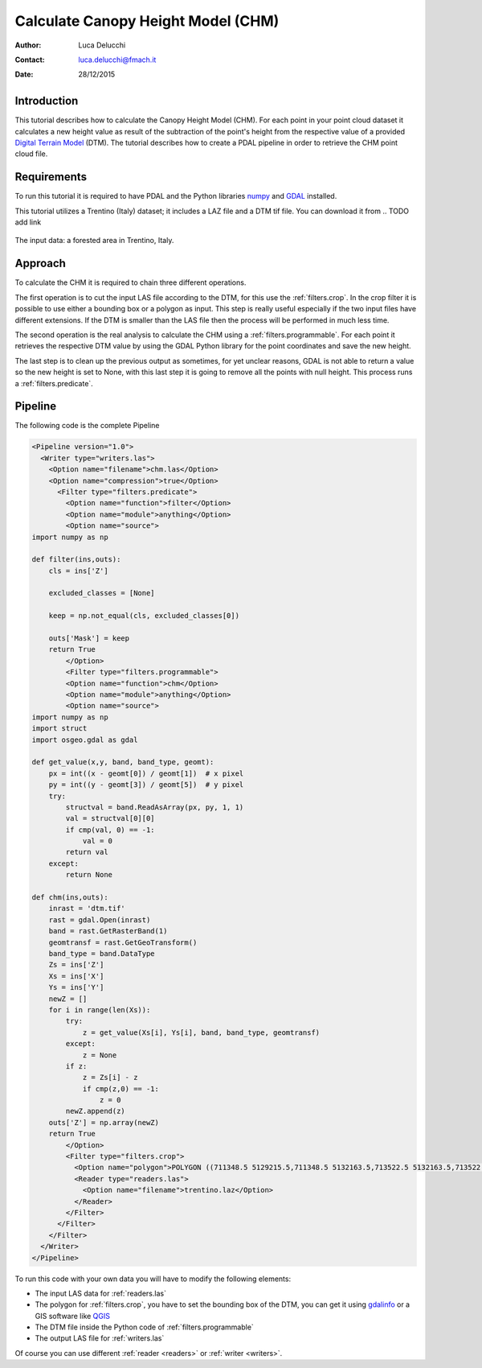 ======================================
Calculate Canopy Height Model (CHM)
======================================

:Author: Luca Delucchi
:Contact: luca.delucchi@fmach.it
:Date: 28/12/2015

Introduction
-----------------

This tutorial describes how to calculate the Canopy Height Model (CHM).
For each point in your point cloud dataset it calculates a new height value
as result of the subtraction of the point's height from the respective value
of a provided `Digital Terrain Model`_ (DTM).
The tutorial describes how to create a PDAL pipeline in order to retrieve the
CHM point cloud file.

Requirements
-----------------
To run this tutorial it is required to have PDAL and the Python libraries
`numpy`_ and `GDAL`_ installed.

This tutorial utilizes a Trentino (Italy) dataset; it includes a LAZ file and a
DTM tif file. You can download it from
.. TODO add link

.. figure:: chm_input.png
   :scale: 50%
   :align: center

   The input data: a forested area in Trentino, Italy.

Approach
---------------
To calculate the CHM it is required to chain three different operations.

The first operation is to cut the input LAS file according to the DTM,
for this use the :ref:`filters.crop`. In the crop filter it is
possible to use either a bounding box or a polygon as input. This step is
really useful especially if the two input files have different extensions.
If the DTM is smaller than the LAS file then the process will be performed
in much less time.

The second operation is the real analysis to calculate the CHM using a
:ref:`filters.programmable`. For each point it retrieves the respective DTM value
by using the GDAL Python library for the point coordinates and save the new
height.

The last step is to clean up the previous output as sometimes, for yet unclear
reasons, GDAL is not able to return a value so the new height is set to
None, with this last step it is going to remove all the points with
null height. This process runs a :ref:`filters.predicate`.

Pipeline
--------------------
The following code is the complete Pipeline

.. code-block:: xml

    <Pipeline version="1.0">
      <Writer type="writers.las">
        <Option name="filename">chm.las</Option>
        <Option name="compression">true</Option>
          <Filter type="filters.predicate">
            <Option name="function">filter</Option>
            <Option name="module">anything</Option>
            <Option name="source">
    import numpy as np

    def filter(ins,outs):
        cls = ins['Z']

        excluded_classes = [None]

        keep = np.not_equal(cls, excluded_classes[0])

        outs['Mask'] = keep
        return True
            </Option>
            <Filter type="filters.programmable">
            <Option name="function">chm</Option>
            <Option name="module">anything</Option>
            <Option name="source">
    import numpy as np
    import struct
    import osgeo.gdal as gdal

    def get_value(x,y, band, band_type, geomt):
        px = int((x - geomt[0]) / geomt[1])  # x pixel
        py = int((y - geomt[3]) / geomt[5])  # y pixel
        try:
            structval = band.ReadAsArray(px, py, 1, 1)
            val = structval[0][0]
            if cmp(val, 0) == -1:
                val = 0
            return val
        except:
            return None

    def chm(ins,outs):
        inrast = 'dtm.tif'
        rast = gdal.Open(inrast)
        band = rast.GetRasterBand(1)
        geomtransf = rast.GetGeoTransform()
        band_type = band.DataType
        Zs = ins['Z']
        Xs = ins['X']
        Ys = ins['Y']
        newZ = []
        for i in range(len(Xs)):
            try:
                z = get_value(Xs[i], Ys[i], band, band_type, geomtransf)
            except:
                z = None
            if z:
                z = Zs[i] - z
                if cmp(z,0) == -1:
                    z = 0
            newZ.append(z)
        outs['Z'] = np.array(newZ)
        return True
            </Option>
            <Filter type="filters.crop">
              <Option name="polygon">POLYGON ((711348.5 5129215.5,711348.5 5132163.5,713522.5 5132163.5,713522.5 5129215.5,711348.5 5129215.5))</Option>
              <Reader type="readers.las">
                <Option name="filename">trentino.laz</Option>
              </Reader>
            </Filter>
          </Filter>
        </Filter>
      </Writer>
    </Pipeline>

To run this code with your own data you will have to modify the following
elements:

* The input LAS data for :ref:`readers.las`
* The polygon for :ref:`filters.crop`, you have to set the bounding box
  of the DTM, you can get it using `gdalinfo`_ or a GIS software like
  `QGIS`_
* The DTM file inside the Python code of :ref:`filters.programmable`
* The output LAS file for :ref:`writers.las`

Of course you can use different :ref:`reader <readers>` or
:ref:`writer <writers>`.

.. _`Digital Terrain Model`: https://en.wikipedia.org/wiki/Digital_elevation_model
.. _`numpy`: http://www.numpy.org/
.. _`GDAL`: https://pypi.python.org/pypi/GDAL
.. _`gdalinfo`: http://www.gdal.org/gdalinfo.html
.. _`QGIS`: http://www.qgis.org
